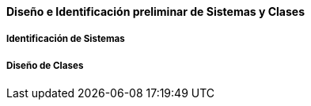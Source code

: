 ==== Diseño e Identificación preliminar de Sistemas y Clases

===== Identificación de Sistemas

===== Diseño de Clases
